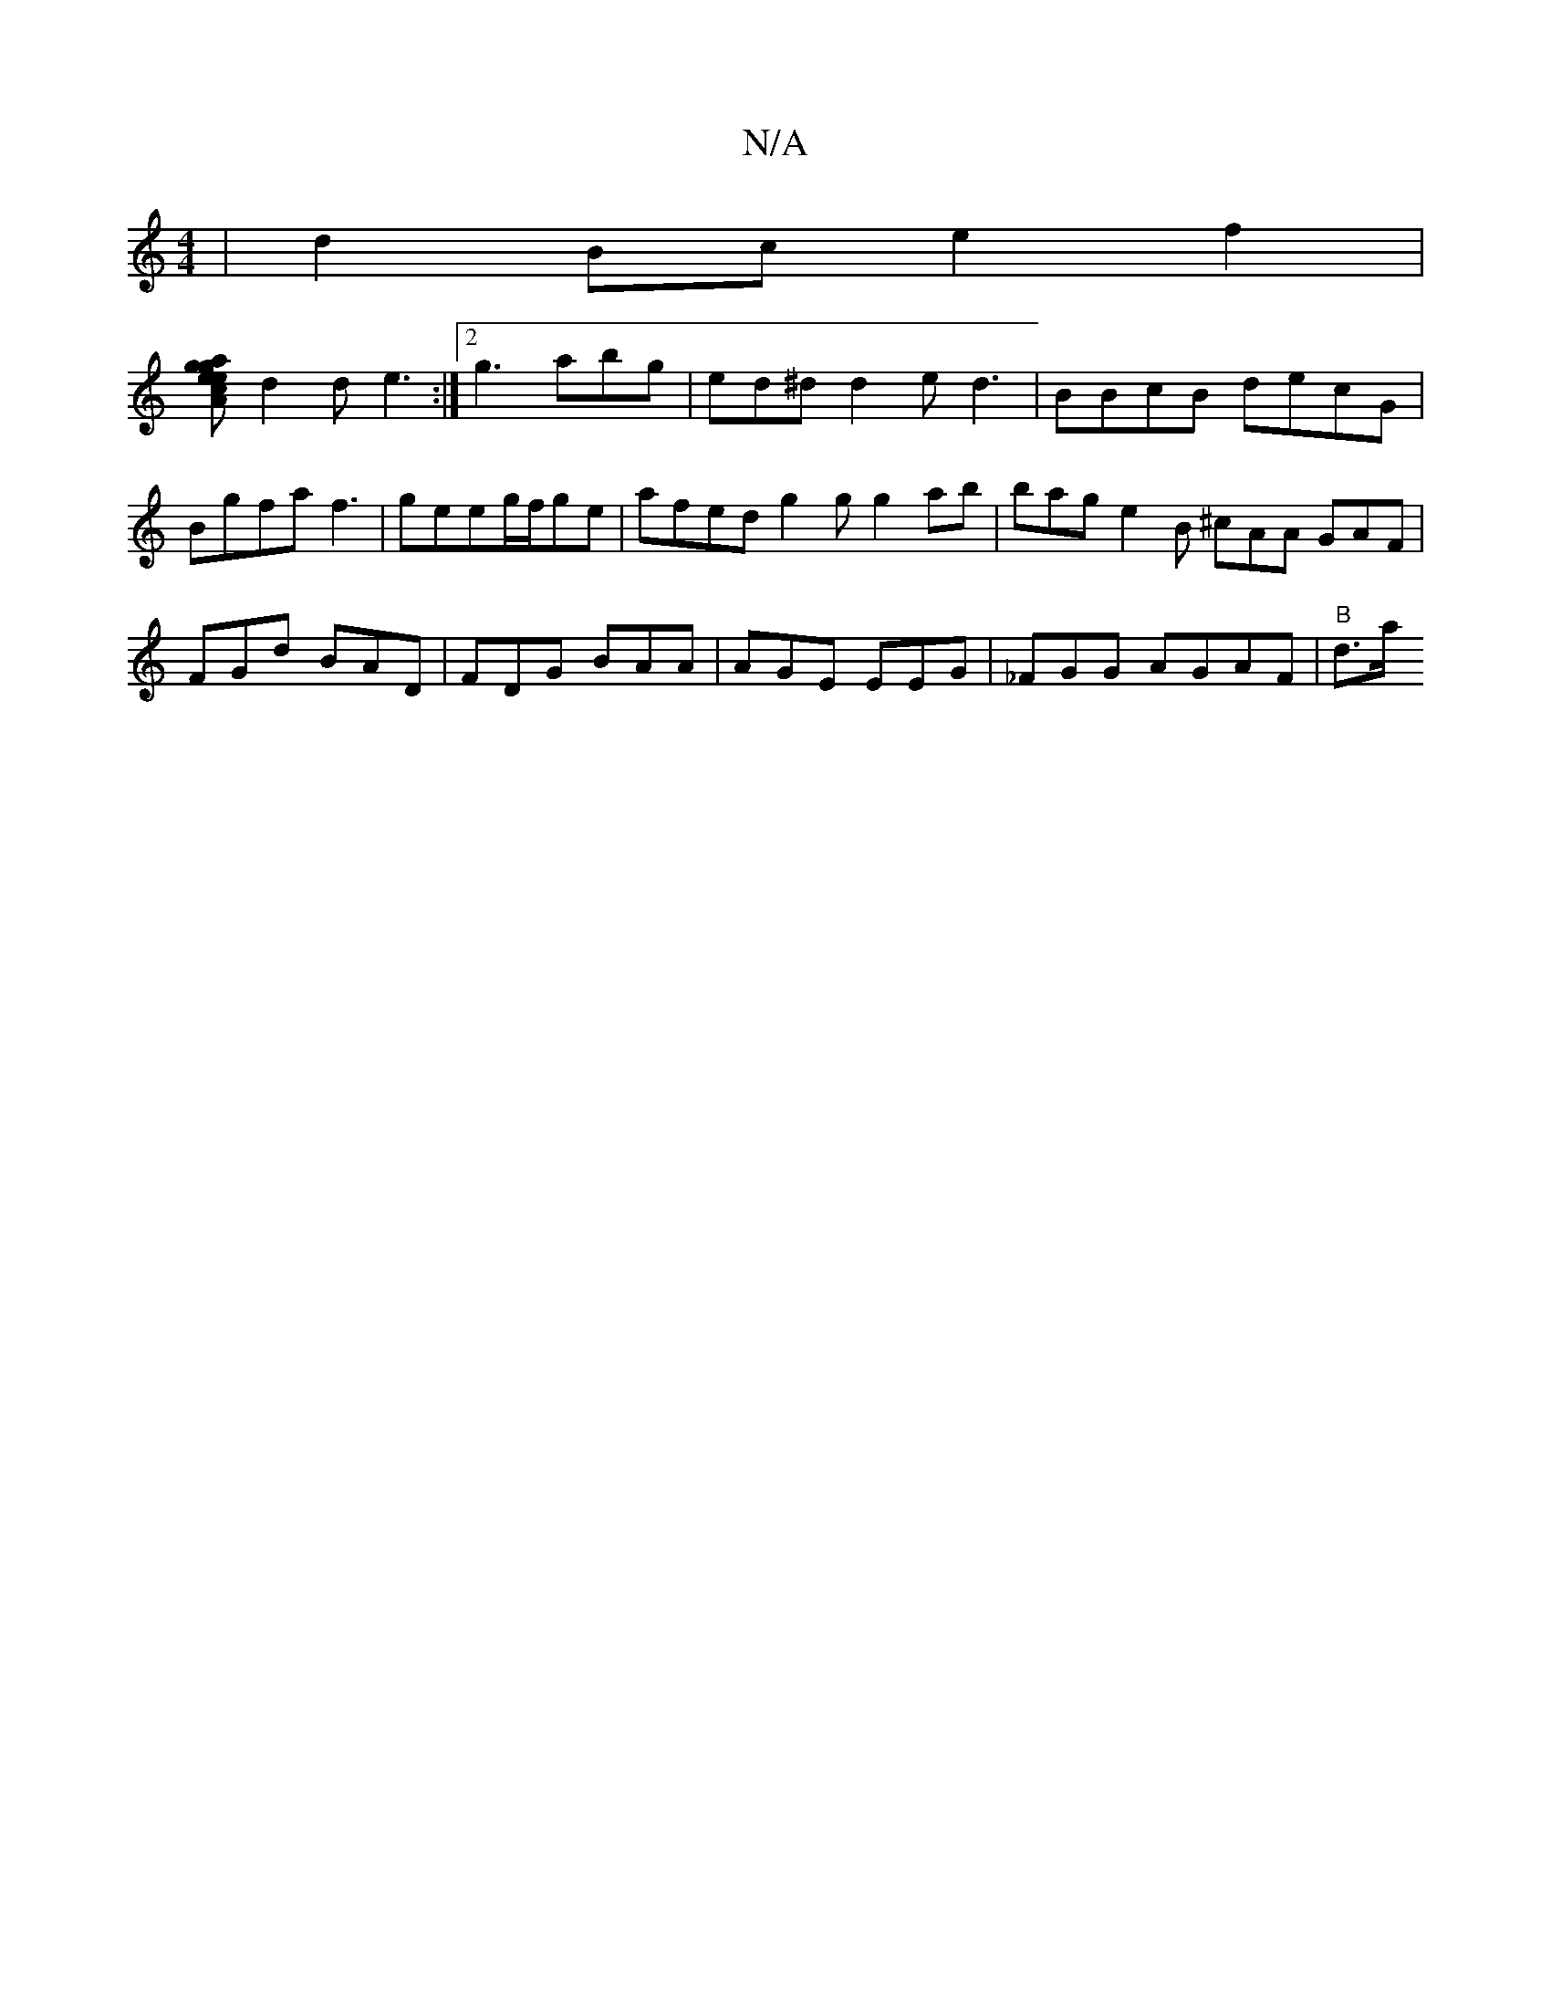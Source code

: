 X:1
T:N/A
M:4/4
R:N/A
K:Cmajor
2 | d2 Bc e2 f2 |
[g age ecA | Acd fef a2a |
d2 d e3 :|2 g3 abg | ed^d d2 e d3 | BBcB decG | Bgfa f3|geeg/f/ge | afed g2 g g2 ab | bag e2 B ^cAA GAF | FGd BAD | FDG BAA | AGE EEG | _FGG AGAF | "B" d>a
